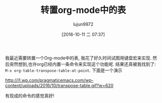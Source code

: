 #+TITLE: 转置org-mode中的表
#+URL: http://pragmaticemacs.com/emacs/transpose-a-table-in-org-mode/
#+AUTHOR: lujun9972
#+CATEGORY: org-mode
#+DATE: [2016-10-11 二 07:37]
#+OPTIONS: ^:{}


我最近需要转置一个Org-mode中的表, 我花了好久时间试图用键盘宏来实现. 然后突然想到,也许org已经内置一条命令来实现这个功能呢. 结果还真被我找到了: =M-x org-table-transpose-table-at-point=.
下面是一个演示

[[http://i1.wp.com/pragmaticemacs.com/wp-content/uploads/2016/10/transpose-table.gif?w=620]]

有现成的命令的感觉真好!
